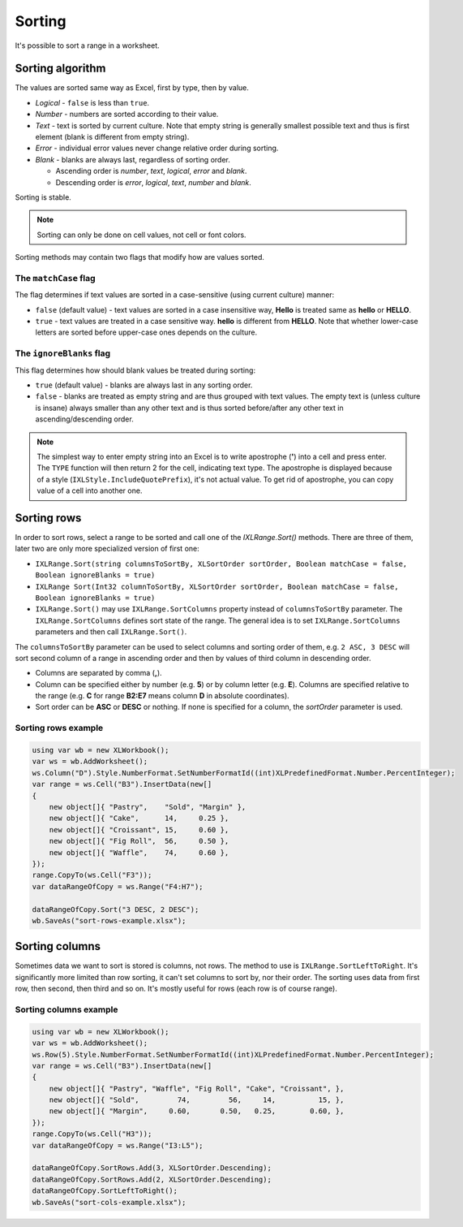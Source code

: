 *******
Sorting
*******

It's possible to sort a range in a worksheet.

.. image:: img/sort-ribbon.png
   :alt: A button in Excel ribbon menu to sort selected value along with a more detailed dialogue.

Sorting algorithm
=================

The values are sorted same way as Excel, first by type, then by value.

* *Logical* - ``false`` is less than ``true``.
* *Number* - numbers are sorted according to their value.
* *Text* - text is sorted by current culture. Note that empty string is generally smallest possible
  text and thus is first element (blank is different from empty string).
* *Error* - individual error values never change relative order during sorting.
* *Blank* - blanks are always last, regardless of sorting order.

  * Ascending order is *number*, *text*, *logical*, *error* and *blank*.
  * Descending order is *error*, *logical*, *text*, *number* and *blank*.

Sorting is stable.

.. note::
   Sorting can only be done on cell values, not cell or font colors.

Sorting methods may contain two flags that modify how are values sorted.

The ``matchCase`` flag
------------------

The flag determines if text values are sorted in a case-sensitive (using current culture) manner:

* ``false`` (default value) - text values are sorted in a case insensitive way, **Hello** is
  treated same as **hello** or **HELLO**.
* ``true`` - text values are treated in a case sensitive way. **hello** is different from
  **HELLO**. Note that whether lower-case letters are sorted before upper-case ones depends on
  the culture.

The ``ignoreBlanks`` flag
---------------------

This flag determines how should blank values be treated during sorting:

* ``true`` (default value) - blanks are always last in any sorting order.
* ``false`` - blanks are treated as empty string and are thus grouped with text values. The empty
  text is (unless culture is insane) always smaller than any other text and is thus sorted
  before/after any other text in ascending/descending order.

.. note::
   The simplest way to enter empty string into an Excel is to write apostrophe (**'**) into a cell
   and press enter. The ``TYPE`` function will then return 2 for the cell, indicating text type.
   The apostrophe is displayed because of a style (``IXLStyle.IncludeQuotePrefix``), it's not
   actual value. To get rid of apostrophe, you can copy value of a cell into another one.

Sorting rows
============

In order to sort rows, select a range to be sorted and call one of the `IXLRange.Sort()` methods.
There are three of them, later two are only more specialized version of first one:

* ``IXLRange.Sort(string columnsToSortBy, XLSortOrder sortOrder, Boolean matchCase = false, Boolean ignoreBlanks = true)``
* ``IXLRange Sort(Int32 columnToSortBy, XLSortOrder sortOrder, Boolean matchCase = false, Boolean ignoreBlanks = true)``
* ``IXLRange.Sort()`` may use ``IXLRange.SortColumns`` property instead of ``columnsToSortBy``
  parameter. The ``IXLRange.SortColumns`` defines sort state of the range. The general idea is to
  set ``IXLRange.SortColumns`` parameters and then call ``IXLRange.Sort()``.

The ``columnsToSortBy`` parameter can be used to select columns and sorting order of them, e.g.
``2 ASC, 3 DESC`` will sort second column of a range in ascending order and then by values of third
column  in descending order.

* Columns are separated by comma (**,**).
* Column can be specified either by number (e.g. **5**) or by column letter (e.g. **E**). Columns
  are specified relative to the range (e.g. **C** for range **B2:E7** means column **D** in
  absolute coordinates).
* Sort order can be **ASC** or **DESC** or nothing. If none is specified for a column, the
  `sortOrder` parameter is used.

Sorting rows example
--------------------

.. code-block:: csharp

   using var wb = new XLWorkbook();
   var ws = wb.AddWorksheet();
   ws.Column("D").Style.NumberFormat.SetNumberFormatId((int)XLPredefinedFormat.Number.PercentInteger);
   var range = ws.Cell("B3").InsertData(new[]
   {
       new object[]{ "Pastry",    "Sold", "Margin" },
       new object[]{ "Cake",      14,     0.25 },
       new object[]{ "Croissant", 15,     0.60 },
       new object[]{ "Fig Roll",  56,     0.50 },
       new object[]{ "Waffle",    74,     0.60 },
   });
   range.CopyTo(ws.Cell("F3"));
   var dataRangeOfCopy = ws.Range("F4:H7");
   
   dataRangeOfCopy.Sort("3 DESC, 2 DESC");
   wb.SaveAs("sort-rows-example.xlsx");


.. image:: img/sort-rows-example1.png
   :alt: An output of the sample.

Sorting columns
===============

Sometimes data we want to sort is stored is columns, not rows. The method to use is
``IXLRange.SortLeftToRight``. It's significantly more limited than row sorting, it can't set
columns to sort by, nor their order. The sorting uses data from first row, then second, then third
and so on. It's mostly useful for rows (each row is of course range).

Sorting columns example
-----------------------

.. code-block:: csharp

   using var wb = new XLWorkbook();
   var ws = wb.AddWorksheet();
   ws.Row(5).Style.NumberFormat.SetNumberFormatId((int)XLPredefinedFormat.Number.PercentInteger);
   var range = ws.Cell("B3").InsertData(new[]
   {
       new object[]{ "Pastry", "Waffle", "Fig Roll", "Cake", "Croissant", },
       new object[]{ "Sold",         74,         56,     14,          15, },
       new object[]{ "Margin",     0.60,       0.50,   0.25,        0.60, },
   });
   range.CopyTo(ws.Cell("H3"));
   var dataRangeOfCopy = ws.Range("I3:L5");

   dataRangeOfCopy.SortRows.Add(3, XLSortOrder.Descending);
   dataRangeOfCopy.SortRows.Add(2, XLSortOrder.Descending);
   dataRangeOfCopy.SortLeftToRight();
   wb.SaveAs("sort-cols-example.xlsx");


.. image:: img/sort-cols-example1.png
   :alt: An output of the sample.
